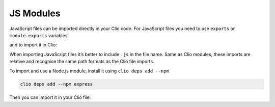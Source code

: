 JS Modules
==========

JavaScript files can be imported directly in your Clio code. For
JavaScript files you need to use ``exports`` or ``module.exports``
variables:

.. tabbed:: my_module.js

  .. code:: js

    module.exports.hello = function(name) {
        console.log(`Hello ${name}`);
    }

and to import it in Clio:

.. playground::
  :height: 300

  from "my_module.js" import hello

When importing JavaScript files it’s better to include ``.js`` in the
file name. Same as Clio modules, these imports are relative and
recognise the same path formats as the Clio file imports.

To import and use a Node.js module, install it using
``clio deps add --npm``

.. code:: bash

   clio deps add --npm express

Then you can import it in your Clio file:

.. tabbed:: example.clio

  .. playground::
    :height: 300

    import "express"
